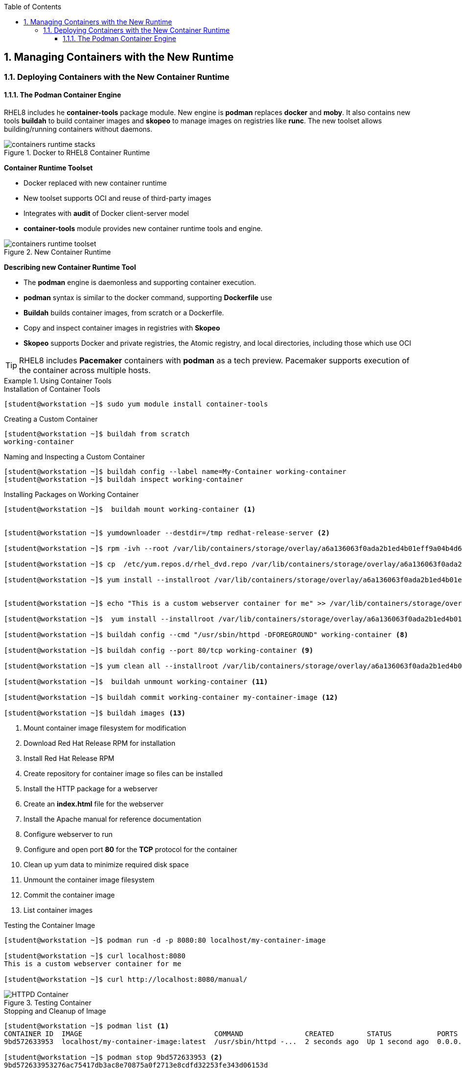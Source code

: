 :pygments-style: tango
:source-highlighter: pygments
:toc:
:toclevels: 7
:sectnums:
:sectnumlevels: 6
:numbered:
:chapter-label:
:icons: font
:imagesdir: images/

== Managing Containers with the New Runtime

=== Deploying Containers with the New Container Runtime

==== The Podman Container Engine

RHEL8 includes he *container-tools* package module. New engine is *podman* replaces *docker* and *moby*. It also contains new tools *buildah* to build container images and *skopeo* to manage images on registries like *runc*. The new toolset allows building/running containers without daemons.

image::containers-runtime-stacks.png[title="Docker to RHEL8 Container Runtime", align="center"]

*Container Runtime Toolset*

* Docker replaced with new container runtime
* New toolset supports OCI and reuse of third-party images
* Integrates with *audit* of Docker client-server model
* *container-tools* module provides new container runtime tools and engine.


image::containers-runtime-toolset.svg[title="New Container Runtime", align="center"]

*Describing new Container Runtime Tool*

* The *podman* engine is daemonless and supporting container execution.
* *podman* syntax is similar to the docker command, supporting *Dockerfile* use
* *Buildah* builds container images, from scratch or a Dockerfile.
* Copy and inspect container images in registries with *Skopeo*
* *Skopeo* supports Docker and private registries, the Atomic registry, and local directories, including those which use OCI

[TIP]
====
RHEL8 includes *Pacemaker* containers with *podman* as a tech preview. Pacemaker supports execution of the container across multiple hosts.
====

.Using Container Tools
====

.Installation of Container Tools
[source,bash]
----
[student@workstation ~]$ sudo yum module install container-tools
----

.Creating a Custom Container
[source,bash]
----
[student@workstation ~]$ buildah from scratch
working-container
----

.Naming and Inspecting a Custom Container
[source,bash]
----
[student@workstation ~]$ buildah config --label name=My-Container working-container
[student@workstation ~]$ buildah inspect working-container
----

.Installing Packages on Working Container
[source,bash]
----
[student@workstation ~]$  buildah mount working-container <1>


[student@workstation ~]$ yumdownloader --destdir=/tmp redhat-release-server <2>

[student@workstation ~]$ rpm -ivh --root /var/lib/containers/storage/overlay/a6a136063f0ada2b1ed4b01eff9a04b4d6419ae828bc4b49e742bca594e08560/merged /tmp/redhat-release-8.0-0.39.el8.x86_64.rpm <3>

[student@workstation ~]$ cp  /etc/yum.repos.d/rhel_dvd.repo /var/lib/containers/storage/overlay/a6a136063f0ada2b1ed4b01eff9a04b4d6419ae828bc4b49e742bca594e08560/merged/etc/yum.repos.d/ <4>

[student@workstation ~]$ yum install --installroot /var/lib/containers/storage/overlay/a6a136063f0ada2b1ed4b01eff9a04b4d6419ae828bc4b49e742bca594e08560/merged httpd <5>


[student@workstation ~]$ echo "This is a custom webserver container for me" >> /var/lib/containers/storage/overlay/a6a136063f0ada2b1ed4b01eff9a04b4d6419ae828bc4b49e742bca594e08560/merged/var/www/html/index.html <6>

[student@workstation ~]$  yum install --installroot /var/lib/containers/storage/overlay/a6a136063f0ada2b1ed4b01eff9a04b4d6419ae828bc4b49e742bca594e08560/merged httpd-manual <7>

[student@workstation ~]$ buildah config --cmd "/usr/sbin/httpd -DFOREGROUND" working-container <8>

[student@workstation ~]$ buildah config --port 80/tcp working-container <9>

[student@workstation ~]$ yum clean all --installroot /var/lib/containers/storage/overlay/a6a136063f0ada2b1ed4b01eff9a04b4d6419ae828bc4b49e742bca594e08560/merged <10>

[student@workstation ~]$  buildah unmount working-container <11>

[student@workstation ~]$ buildah commit working-container my-container-image <12>

[student@workstation ~]$ buildah images <13>

----
<1> Mount container image filesystem for modification
<2> Download Red Hat Release RPM for installation
<3> Install Red Hat Release RPM
<4> Create repository for container image so files can be installed
<5> Install the HTTP package for a webserver
<6> Create an *index.html* file for the webserver
<7> Install the Apache manual for reference documentation
<8> Configure webserver to run
<9> Configure and open port *80* for the *TCP* protocol for the container
<10> Clean up yum data to minimize required disk space
<11> Unmount the container image filesystem
<12> Commit the container image
<13> List container images

.Testing the Container Image
[source,bash]
----
[student@workstation ~]$ podman run -d -p 8080:80 localhost/my-container-image

[student@workstation ~]$ curl localhost:8080
This is a custom webserver container for me

[student@workstation ~]$ curl http://localhost:8080/manual/

----

image::HTTPD_Container.png[title="Testing Container", align="center"]

.Stopping and Cleanup of Image
[source,bash]
----
[student@workstation ~]$ podman list <1>
CONTAINER ID  IMAGE                                COMMAND               CREATED        STATUS           PORTS                 NAMES
9bd572633953  localhost/my-container-image:latest  /usr/sbin/httpd -...  2 seconds ago  Up 1 second ago  0.0.0.0:8080->80/tcp  cranky_stonebraker

[student@workstation ~]$ podman stop 9bd572633953 <2>
9bd572633953276ac75417db3ac8e70875a0f2713e8cdfd32253fe343d06153d

[student@workstation ~]$ podman stop -a <3>

[student@workstation ~]$ podman rm cranky_stonebraker <4>

[student@workstation ~]$ podman rm 9bd572633953276ac75417db3ac8e70875a0f2713e8cdfd32253fe343d06153d <5>

[student@workstation ~]$ podman rmi localhost/my-container-image <6>

[student@workstation ~]$ buildah delete working-container <7>

----
<1> Listing Running Containers
<2> Stopping Single Container by ID
<3> Stopping All Running Containers
<4> Remove Container by Name
<5> Remove Container by ID
<6> Removing Container Image from Registry
<7> Delete Working Container from System
====
